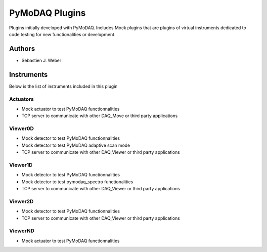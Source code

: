 PyMoDAQ Plugins
###############

.. image:: https://img.shields.io/pypi/v/pymodaq_plugins.svg
   :target: https://pypi.org/project/pymodaq_plugins/
   :alt: Latest Version

.. image:: https://readthedocs.org/projects/pymodaq/badge/?version=latest
   :target: https://pymodaq.readthedocs.io/en/stable/?badge=latest
   :alt: Documentation Status

.. image:: https://github.com/CEMES-CNRS/pymodaq_plugins/workflows/Upload%20Python%20Package/badge.svg
    :target: https://github.com/CEMES-CNRS/pymodaq_plugins

Plugins initially developed with PyMoDAQ. Includes Mock plugins that are plugins of virtual instruments dedicated
to code testing for new functionalities or development.


Authors
=======

* Sebastien J. Weber

Instruments
===========
Below is the list of instruments included in this plugin

Actuators
+++++++++

* Mock actuator to test PyMoDAQ functionnalities
* TCP server to communicate with other DAQ_Move or third party applications

Viewer0D
++++++++

* Mock detector to test PyMoDAQ functionnalities
* Mock detector to test PyMoDAQ adaptive scan mode
* TCP server to communicate with other DAQ_Viewer or third party applications

Viewer1D
++++++++

* Mock detector to test PyMoDAQ functionnalities
* Mock detector to test pymodaq_spectro functionalities
* TCP server to communicate with other DAQ_Viewer or third party applications

Viewer2D
++++++++

* Mock detector to test PyMoDAQ functionnalities
* TCP server to communicate with other DAQ_Viewer or third party applications

ViewerND
++++++++

* Mock actuator to test PyMoDAQ functionnalities
